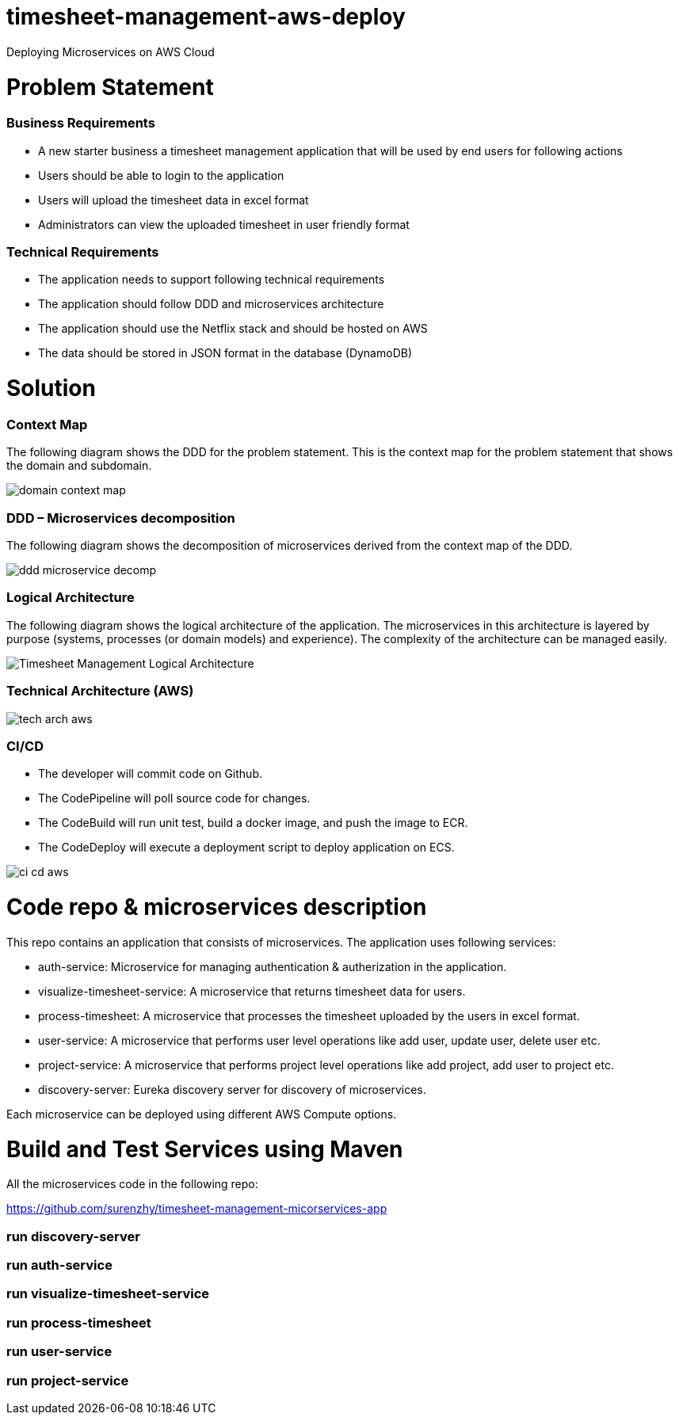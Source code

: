 # timesheet-management-aws-deploy
Deploying Microservices on AWS Cloud

# Problem Statement

=== Business Requirements
* A new starter business a timesheet management application that will be used by end users for following actions 
* Users should be able to login to the application
* Users will upload the timesheet data in excel format
* Administrators can view the uploaded timesheet in user friendly format

=== Technical Requirements
* The application needs to support following technical requirements
* The application should follow DDD and microservices architecture 
* The application should use the Netflix stack and should be hosted on AWS
* The data should be stored in JSON format in the database (DynamoDB)

# Solution

=== Context Map

The following diagram shows the DDD for the problem statement. This is the context map for the problem statement that shows the domain and subdomain.

image::./images/domain_context_map.PNG[]


=== DDD – Microservices decomposition

The following diagram shows the decomposition of microservices derived from the context map of the DDD.

image::./images/ddd_microservice_decomp.PNG[]


=== Logical Architecture

The following diagram shows the logical architecture of the application. 
The microservices in this architecture is layered by purpose (systems, processes (or domain models) and experience). The complexity of the architecture can be managed easily.

image::./images/Timesheet_Management_Logical_Architecture.PNG[]

=== Technical Architecture (AWS)

image::./images/tech_arch_aws.PNG[]

=== CI/CD

* The developer will commit code on Github.
* The CodePipeline will poll source code for changes.
* The CodeBuild will run unit test, build a docker image, and push the image to ECR.
* The CodeDeploy will execute a deployment script to deploy application on ECS.

image::./images/ci_cd_aws.PNG[]

# Code repo & microservices description

This repo contains an application that consists of microservices. The application uses following services:

* auth-service: Microservice for managing authentication & autherization in the application.
* visualize-timesheet-service: A microservice that returns timesheet data for users.
* process-timesheet: A microservice that processes the timesheet uploaded by the users in excel format.
* user-service: A microservice that performs user level operations like add user, update user, delete user etc.
* project-service: A microservice that performs project level operations like add project, add user to project etc.
* discovery-server: Eureka discovery server for discovery of microservices.

Each microservice can be deployed using different AWS Compute options.

# Build and Test Services using Maven

All the microservices code in the following repo:

https://github.com/surenzhy/timesheet-management-micorservices-app

### run discovery-server
  
  
### run auth-service

  
### run visualize-timesheet-service


### run process-timesheet


### run user-service


### run project-service



